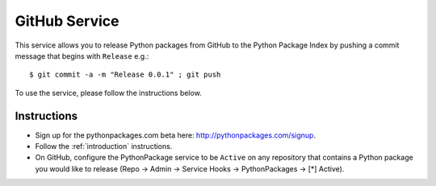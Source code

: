 
GitHub Service
==============

This service allows you to release Python packages from GitHub to the Python Package Index by pushing a commit message that begins with ``Release`` e.g.::

    $ git commit -a -m "Release 0.0.1" ; git push

To use the service, please follow the instructions below.

Instructions
------------

- Sign up for the pythonpackages.com beta here: http://pythonpackages.com/signup.

- Follow the :ref:`introduction` instructions.

- On GitHub, configure the PythonPackage service to be ``Active`` on any repository that contains a Python package you would like to release (Repo -> Admin -> Service Hooks -> PythonPackages -> [*] Active).

